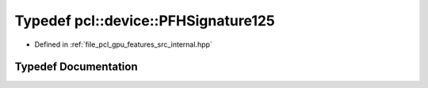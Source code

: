 .. _exhale_typedef_features_2src_2internal_8hpp_1a3b2cbb821d515b8c2685ceb2f9ab52c1:

Typedef pcl::device::PFHSignature125
====================================

- Defined in :ref:`file_pcl_gpu_features_src_internal.hpp`


Typedef Documentation
---------------------


.. doxygentypedef:: pcl::device::PFHSignature125
